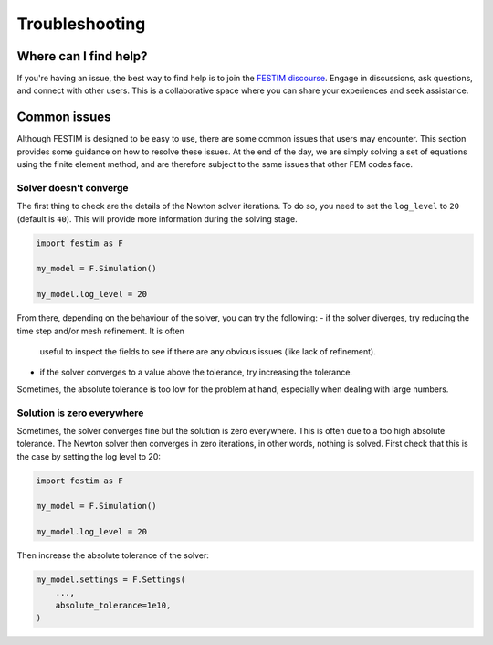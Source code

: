 ===============
Troubleshooting
===============

----------------------
Where can I find help?
----------------------

If you're having an issue, the best way to find help is to join the `FESTIM discourse <https://festim.discourse.group>`_. Engage in discussions, ask questions, and connect with other users. This is a collaborative space where you can share your experiences and seek assistance.

-------------
Common issues
-------------

Although FESTIM is designed to be easy to use, there are some common issues that users may encounter. This section provides some guidance on how to resolve these issues.
At the end of the day, we are simply solving a set of equations using the finite element method, and are therefore subject to the same issues that other FEM codes face.

^^^^^^^^^^^^^^^^^^^^^^^
Solver doesn't converge
^^^^^^^^^^^^^^^^^^^^^^^

The first thing to check are the details of the Newton solver iterations.
To do so, you need to set the ``log_level`` to ``20`` (default is ``40``).
This will provide more information during the solving stage.

.. code-block:: python

    import festim as F

    my_model = F.Simulation()

    my_model.log_level = 20

From there, depending on the behaviour of the solver, you can try the following:
- if the solver diverges, try reducing the time step and/or mesh refinement. It is often
 useful to inspect the fields to see if there are any obvious issues (like lack of refinement).
- if the solver converges to a value above the tolerance, try increasing the tolerance.
Sometimes, the absolute tolerance is too low for the problem at hand, especially when dealing with large numbers.


^^^^^^^^^^^^^^^^^^^^^^^^^^^
Solution is zero everywhere
^^^^^^^^^^^^^^^^^^^^^^^^^^^

Sometimes, the solver converges fine but the solution is zero everywhere.
This is often due to a too high absolute tolerance.
The Newton solver then converges in zero iterations, in other words, nothing is solved.
First check that this is the case by setting the log level to 20:

.. code-block:: python

    import festim as F

    my_model = F.Simulation()

    my_model.log_level = 20

Then increase the absolute tolerance of the solver:

.. code-block:: python

    my_model.settings = F.Settings(
        ...,
        absolute_tolerance=1e10,
    )